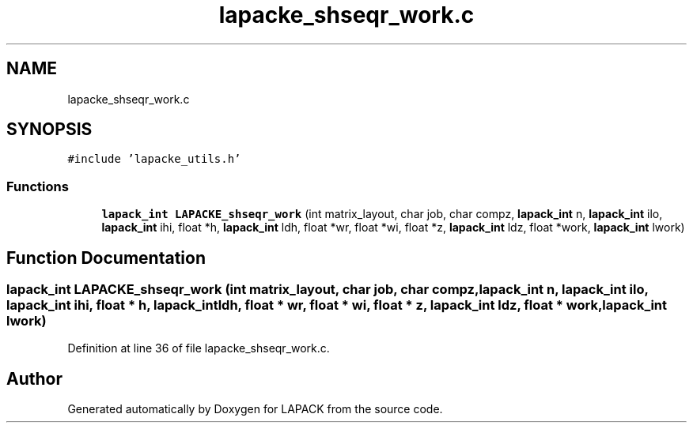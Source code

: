 .TH "lapacke_shseqr_work.c" 3 "Tue Nov 14 2017" "Version 3.8.0" "LAPACK" \" -*- nroff -*-
.ad l
.nh
.SH NAME
lapacke_shseqr_work.c
.SH SYNOPSIS
.br
.PP
\fC#include 'lapacke_utils\&.h'\fP
.br

.SS "Functions"

.in +1c
.ti -1c
.RI "\fBlapack_int\fP \fBLAPACKE_shseqr_work\fP (int matrix_layout, char job, char compz, \fBlapack_int\fP n, \fBlapack_int\fP ilo, \fBlapack_int\fP ihi, float *h, \fBlapack_int\fP ldh, float *wr, float *wi, float *z, \fBlapack_int\fP ldz, float *work, \fBlapack_int\fP lwork)"
.br
.in -1c
.SH "Function Documentation"
.PP 
.SS "\fBlapack_int\fP LAPACKE_shseqr_work (int matrix_layout, char job, char compz, \fBlapack_int\fP n, \fBlapack_int\fP ilo, \fBlapack_int\fP ihi, float * h, \fBlapack_int\fP ldh, float * wr, float * wi, float * z, \fBlapack_int\fP ldz, float * work, \fBlapack_int\fP lwork)"

.PP
Definition at line 36 of file lapacke_shseqr_work\&.c\&.
.SH "Author"
.PP 
Generated automatically by Doxygen for LAPACK from the source code\&.
